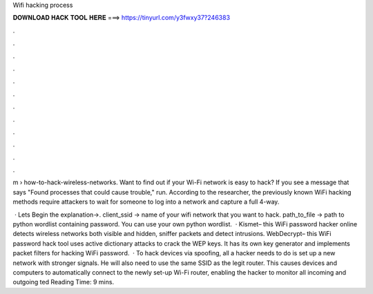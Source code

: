 Wifi hacking process



𝐃𝐎𝐖𝐍𝐋𝐎𝐀𝐃 𝐇𝐀𝐂𝐊 𝐓𝐎𝐎𝐋 𝐇𝐄𝐑𝐄 ===> https://tinyurl.com/y3fwxy37?246383



.



.



.



.



.



.



.



.



.



.



.



.

m › how-to-hack-wireless-networks. Want to find out if your Wi-Fi network is easy to hack? If you see a message that says "Found processes that could cause trouble," run. According to the researcher, the previously known WiFi hacking methods require attackers to wait for someone to log into a network and capture a full 4-way.

 · Lets Begin the explanation→. client_ssid → name of your wifi network that you want to hack. path_to_file → path to python wordlist containing password. You can use your own python wordlist.  · Kismet– this WiFi password hacker online detects wireless networks both visible and hidden, sniffer packets and detect intrusions.  WebDecrypt– this WiFi password hack tool uses active dictionary attacks to crack the WEP keys. It has its own key generator and implements packet filters for hacking WiFi password.  · To hack devices via spoofing, all a hacker needs to do is set up a new network with stronger signals. He will also need to use the same SSID as the legit router. This causes devices and computers to automatically connect to the newly set-up Wi-Fi router, enabling the hacker to monitor all incoming and outgoing ted Reading Time: 9 mins.
